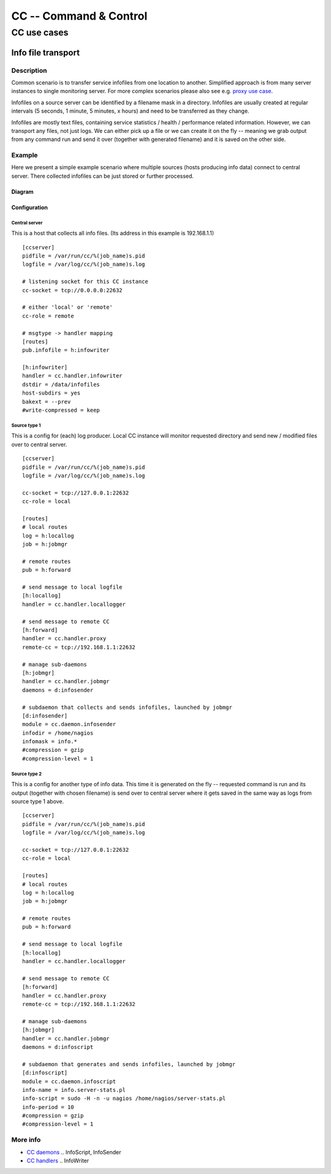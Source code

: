 #######################
CC -- Command & Control
#######################
============
CC use cases
============

Info file transport
###################

Description
===========

Common scenario is to transfer service infofiles from one location to another.
Simplified approach is from many server instances to single monitoring server.
For more complex scenarios please also see e.g. `proxy use case`_.

Infofiles on a source server can be identified by a filename mask in a
directory.  Infofiles are usually created at regular intervals (5 seconds,
1 minute, 5 minutes, x hours) and need to be transferred as they change.

Infofiles are mostly text files, containing service statistics / health /
performance related information.  However, we can transport any files, not just
logs.  We can either pick up a file or we can create it on the fly -- meaning
we grab output from any command run and send it over (together with generated
filename) and it is saved on the other side.

Example
=======

Here we present a simple example scenario where multiple sources (hosts
producing info data) connect to central server.  There collected infofiles can
be just stored or further processed.

Diagram
-------

.. image:: ../images/infofile_transport.svg

Configuration
-------------

Central server
~~~~~~~~~~~~~~

This is a host that collects all info files.
(Its address in this example is 192.168.1.1)
::

    [ccserver]
    pidfile = /var/run/cc/%(job_name)s.pid
    logfile = /var/log/cc/%(job_name)s.log

    # listening socket for this CC instance
    cc-socket = tcp://0.0.0.0:22632

    # either 'local' or 'remote'
    cc-role = remote

    # msgtype -> handler mapping
    [routes]
    pub.infofile = h:infowriter

    [h:infowriter]
    handler = cc.handler.infowriter
    dstdir = /data/infofiles
    host-subdirs = yes
    bakext = --prev
    #write-compressed = keep

Source type 1
~~~~~~~~~~~~~

This is a config for (each) log producer.  Local CC instance will monitor
requested directory and send new / modified files over to central server.
::

    [ccserver]
    pidfile = /var/run/cc/%(job_name)s.pid
    logfile = /var/log/cc/%(job_name)s.log

    cc-socket = tcp://127.0.0.1:22632
    cc-role = local

    [routes]
    # local routes
    log = h:locallog
    job = h:jobmgr

    # remote routes
    pub = h:forward

    # send message to local logfile
    [h:locallog]
    handler = cc.handler.locallogger

    # send message to remote CC
    [h:forward]
    handler = cc.handler.proxy
    remote-cc = tcp://192.168.1.1:22632

    # manage sub-daemons
    [h:jobmgr]
    handler = cc.handler.jobmgr
    daemons = d:infosender

    # subdaemon that collects and sends infofiles, launched by jobmgr
    [d:infosender]
    module = cc.daemon.infosender
    infodir = /home/nagios
    infomask = info.*
    #compression = gzip
    #compression-level = 1

Source type 2
~~~~~~~~~~~~~

This is a config for another type of info data.  This time it is generated on
the fly -- requested command is run and its output (together with chosen
filename) is send over to central server where it gets saved in the same way
as logs from source type 1 above.
::

    [ccserver]
    pidfile = /var/run/cc/%(job_name)s.pid
    logfile = /var/log/cc/%(job_name)s.log

    cc-socket = tcp://127.0.0.1:22632
    cc-role = local

    [routes]
    # local routes
    log = h:locallog
    job = h:jobmgr

    # remote routes
    pub = h:forward

    # send message to local logfile
    [h:locallog]
    handler = cc.handler.locallogger

    # send message to remote CC
    [h:forward]
    handler = cc.handler.proxy
    remote-cc = tcp://192.168.1.1:22632

    # manage sub-daemons
    [h:jobmgr]
    handler = cc.handler.jobmgr
    daemons = d:infoscript

    # subdaemon that generates and sends infofiles, launched by jobmgr
    [d:infoscript]
    module = cc.daemon.infoscript
    info-name = info.server-stats.pl
    info-script = sudo -H -n -u nagios /home/nagios/server-stats.pl
    info-period = 10
    #compression = gzip
    #compression-level = 1

More info
=========

- `CC daemons`_ .. InfoScript, InfoSender
- `CC handlers`_ .. InfoWriter

.. _`proxy use case`: proxying.rst
.. _`CC daemons`: ../components/daemons.rst
.. _`CC handlers`: ../components/handlers.rst
